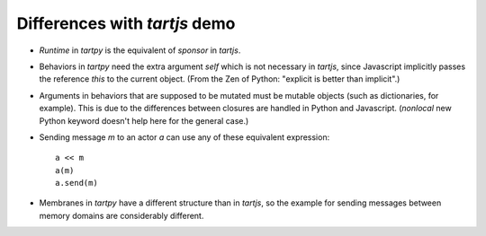 Differences with `tartjs` demo
==============================

- `Runtime` in `tartpy` is the equivalent of `sponsor` in `tartjs`.

- Behaviors in `tartpy` need the extra argument `self` which is not
  necessary in `tartjs`, since Javascript implicitly passes the
  reference `this` to the current object. (From the Zen of Python:
  "explicit is better than implicit".)

- Arguments in behaviors that are supposed to be mutated must be
  mutable objects (such as dictionaries, for example). This is due to
  the differences between closures are handled in Python and
  Javascript. (`nonlocal` new Python keyword doesn't help here for the
  general case.)

- Sending message `m` to an actor `a` can use any of these equivalent
  expression::

      a << m
      a(m)
      a.send(m)

- Membranes in `tartpy` have a different structure than in `tartjs`,
  so the example for sending messages between memory domains are
  considerably different.
